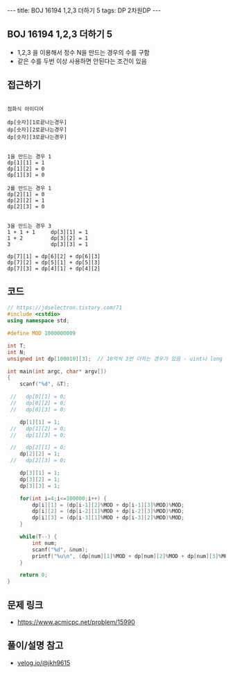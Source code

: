 #+HTML: ---
#+HTML: title: BOJ 16194 1,2,3 더하기 5
#+HTML: tags: DP 2차원DP
#+HTML: ---
#+OPTIONS: ^:nil

** BOJ 16194 1,2,3 더하기 5
- 1,2,3 을 이용해서 정수 N을 만드는 경우의 수를 구함
- 같은 수를 두번 이상 사용하면 안된다는 조건이 있음
** 접근하기
#+BEGIN_EXAMPLE

점화식 아이디어

dp[숫자][1로끝나는경우]
dp[숫자][2로끝나는경우]
dp[숫자][3로끝나는경우]


1을 만드는 경우 1
dp[1][1] = 1
dp[1][2] = 0
dp[1][3] = 0

2를 만드는 경우 1
dp[2][1] = 0
dp[2][2] = 1
dp[2][3] = 0


3을 만드는 경우 3
1 + 1 + 1     dp[3][1] = 1
1 + 2         dp[3][2] = 1
3             dp[3][3] = 1

dp[7][1] = dp[6][2] + dp[6][3]
dp[7][2] = dp[5][1] + dp[5][3]
dp[7][3] = dp[4][1] + dp[4][2]
#+END_EXAMPLE

** 코드
#+BEGIN_SRC cpp
// https://jdselectron.tistory.com/71
#include <cstdio>
using namespace std;

#define MOD 1000000009

int T;
int N;
unsigned int dp[100010][3];  // 10억씩 3번 더하는 경우가 있음 - uint나 long long

int main(int argc, char* argv[])
{
    scanf("%d", &T);

 //   dp[0][1] = 0; 
 //   dp[0][2] = 0; 
 //   dp[0][3] = 0; 

    dp[1][1] = 1; 
 //   dp[1][2] = 0; 
 //   dp[1][3] = 0; 

 //   dp[2][1] = 0; 
    dp[2][2] = 1; 
 //   dp[2][3] = 0; 

    dp[3][1] = 1; 
    dp[3][2] = 1; 
    dp[3][3] = 1; 

    for(int i=4;i<=100000;i++) {
        dp[i][1] = (dp[i-1][2]%MOD + dp[i-1][3]%MOD)%MOD; 
        dp[i][2] = (dp[i-2][1]%MOD + dp[i-2][3]%MOD)%MOD;
        dp[i][3] = (dp[i-3][1]%MOD + dp[i-3][2]%MOD)%MOD;
    }

    while(T--) {
        int num;
        scanf("%d", &num);
        printf("%u\n", (dp[num][1]%MOD + dp[num][2]%MOD + dp[num][3]%MOD)%MOD);
    }

    return 0;
}
#+END_SRC

** 문제 링크
- https://www.acmicpc.net/problem/15990

** 풀이/설명 참고
- [[https://velog.io/@jkh9615/%EC%95%8C%EA%B3%A0%EB%A6%AC%EC%A6%98-%EB%B0%B1%EC%A4%80-15990-1-2-3-%EB%8D%94%ED%95%98%EA%B8%B0-5-Java][velog.io/@jkh9615]]
